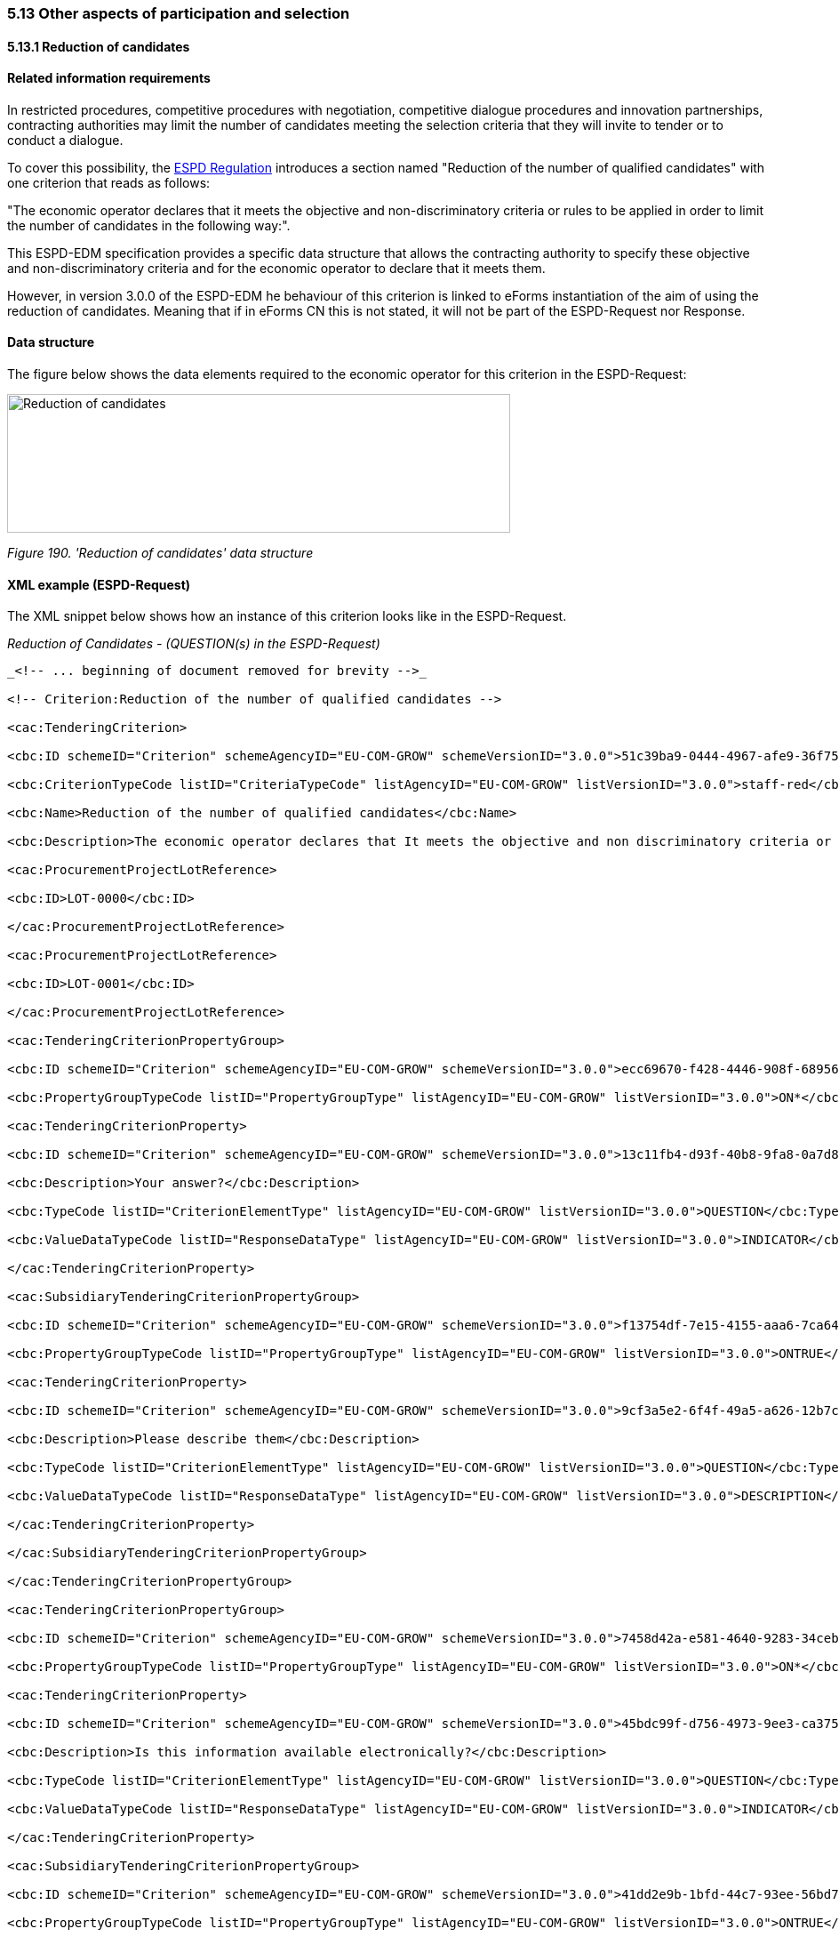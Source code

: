 === 5.13 Other aspects of participation and selection

==== 5.13.1 Reduction of candidates

==== Related information requirements

In restricted procedures, competitive procedures with negotiation, competitive dialogue procedures and innovation partnerships, contracting authorities may limit the number of candidates meeting the selection criteria that they will invite to tender or to conduct a dialogue.

To cover this possibility, the link:https://eur-lex.europa.eu/legal-content/EN/TXT/PDF/?uri=CELEX:32016R0007&from=EN[ESPD Regulation] introduces a section named "Reduction of the number of qualified candidates" with one criterion that reads as follows:

"The economic operator declares that it meets the objective and non-discriminatory criteria or rules to be applied in order to limit the number of candidates in the following way:".

This ESPD-EDM specification provides a specific data structure that allows the contracting authority to specify these objective and non-discriminatory criteria and for the economic operator to declare that it meets them.

However, in version 3.0.0 of the ESPD-EDM he behaviour of this criterion is linked to eForms instantiation of the aim of using the reduction of candidates. Meaning that if in eForms CN this is not stated, it will not be part of the ESPD-Request nor Response.

==== Data structure

The figure below shows the data elements required to the economic operator for this criterion in the ESPD-Request:

image:images\Reduction_candidates_data_structure.png['Reduction of candidates' data structure,width=566,height=156]

_Figure 190. 'Reduction of candidates' data structure_

==== XML example (ESPD-Request)

The XML snippet below shows how an instance of this criterion looks like in the ESPD-Request.


_Reduction of Candidates - (QUESTION(s) in the ESPD-Request)_

[source,xml]
----
_<!-- ... beginning of document removed for brevity -->_

<!-- Criterion:Reduction of the number of qualified candidates -->

<cac:TenderingCriterion>

<cbc:ID schemeID="Criterion" schemeAgencyID="EU-COM-GROW" schemeVersionID="3.0.0">51c39ba9-0444-4967-afe9-36f753b30175</cbc:ID>

<cbc:CriterionTypeCode listID="CriteriaTypeCode" listAgencyID="EU-COM-GROW" listVersionID="3.0.0">staff-red</cbc:CriterionTypeCode>

<cbc:Name>Reduction of the number of qualified candidates</cbc:Name>

<cbc:Description>The economic operator declares that It meets the objective and non discriminatory criteria or rules to be applied in order to limit the number of candidates in the following way:</cbc:Description>

<cac:ProcurementProjectLotReference>

<cbc:ID>LOT-0000</cbc:ID>

</cac:ProcurementProjectLotReference>

<cac:ProcurementProjectLotReference>

<cbc:ID>LOT-0001</cbc:ID>

</cac:ProcurementProjectLotReference>

<cac:TenderingCriterionPropertyGroup>

<cbc:ID schemeID="Criterion" schemeAgencyID="EU-COM-GROW" schemeVersionID="3.0.0">ecc69670-f428-4446-908f-689568ca0d0d</cbc:ID>

<cbc:PropertyGroupTypeCode listID="PropertyGroupType" listAgencyID="EU-COM-GROW" listVersionID="3.0.0">ON*</cbc:PropertyGroupTypeCode>

<cac:TenderingCriterionProperty>

<cbc:ID schemeID="Criterion" schemeAgencyID="EU-COM-GROW" schemeVersionID="3.0.0">13c11fb4-d93f-40b8-9fa8-0a7d859687f5</cbc:ID>

<cbc:Description>Your answer?</cbc:Description>

<cbc:TypeCode listID="CriterionElementType" listAgencyID="EU-COM-GROW" listVersionID="3.0.0">QUESTION</cbc:TypeCode>

<cbc:ValueDataTypeCode listID="ResponseDataType" listAgencyID="EU-COM-GROW" listVersionID="3.0.0">INDICATOR</cbc:ValueDataTypeCode>

</cac:TenderingCriterionProperty>

<cac:SubsidiaryTenderingCriterionPropertyGroup>

<cbc:ID schemeID="Criterion" schemeAgencyID="EU-COM-GROW" schemeVersionID="3.0.0">f13754df-7e15-4155-aaa6-7ca6407baa47</cbc:ID>

<cbc:PropertyGroupTypeCode listID="PropertyGroupType" listAgencyID="EU-COM-GROW" listVersionID="3.0.0">ONTRUE</cbc:PropertyGroupTypeCode>

<cac:TenderingCriterionProperty>

<cbc:ID schemeID="Criterion" schemeAgencyID="EU-COM-GROW" schemeVersionID="3.0.0">9cf3a5e2-6f4f-49a5-a626-12b7cae5eee7</cbc:ID>

<cbc:Description>Please describe them</cbc:Description>

<cbc:TypeCode listID="CriterionElementType" listAgencyID="EU-COM-GROW" listVersionID="3.0.0">QUESTION</cbc:TypeCode>

<cbc:ValueDataTypeCode listID="ResponseDataType" listAgencyID="EU-COM-GROW" listVersionID="3.0.0">DESCRIPTION</cbc:ValueDataTypeCode>

</cac:TenderingCriterionProperty>

</cac:SubsidiaryTenderingCriterionPropertyGroup>

</cac:TenderingCriterionPropertyGroup>

<cac:TenderingCriterionPropertyGroup>

<cbc:ID schemeID="Criterion" schemeAgencyID="EU-COM-GROW" schemeVersionID="3.0.0">7458d42a-e581-4640-9283-34ceb3ad4345</cbc:ID>

<cbc:PropertyGroupTypeCode listID="PropertyGroupType" listAgencyID="EU-COM-GROW" listVersionID="3.0.0">ON*</cbc:PropertyGroupTypeCode>

<cac:TenderingCriterionProperty>

<cbc:ID schemeID="Criterion" schemeAgencyID="EU-COM-GROW" schemeVersionID="3.0.0">45bdc99f-d756-4973-9ee3-ca3755161138</cbc:ID>

<cbc:Description>Is this information available electronically?</cbc:Description>

<cbc:TypeCode listID="CriterionElementType" listAgencyID="EU-COM-GROW" listVersionID="3.0.0">QUESTION</cbc:TypeCode>

<cbc:ValueDataTypeCode listID="ResponseDataType" listAgencyID="EU-COM-GROW" listVersionID="3.0.0">INDICATOR</cbc:ValueDataTypeCode>

</cac:TenderingCriterionProperty>

<cac:SubsidiaryTenderingCriterionPropertyGroup>

<cbc:ID schemeID="Criterion" schemeAgencyID="EU-COM-GROW" schemeVersionID="3.0.0">41dd2e9b-1bfd-44c7-93ee-56bd74a4334b</cbc:ID>

<cbc:PropertyGroupTypeCode listID="PropertyGroupType" listAgencyID="EU-COM-GROW" listVersionID="3.0.0">ONTRUE</cbc:PropertyGroupTypeCode>

<cac:TenderingCriterionProperty>

<cbc:ID schemeID="Criterion" schemeAgencyID="EU-COM-GROW" schemeVersionID="3.0.0">dde23822-030d-4e7f-ad0a-123579262080</cbc:ID>

<cbc:Description>Evidence Supplied</cbc:Description>

<cbc:TypeCode listID="CriterionElementType" listAgencyID="EU-COM-GROW" listVersionID="3.0.0">QUESTION</cbc:TypeCode>

<cbc:ValueDataTypeCode listID="ResponseDataType" listAgencyID="EU-COM-GROW" listVersionID="3.0.0">EVIDENCE_IDENTIFIER</cbc:ValueDataTypeCode>

</cac:TenderingCriterionProperty>

</cac:SubsidiaryTenderingCriterionPropertyGroup>

</cac:TenderingCriterionPropertyGroup>

</cac:TenderingCriterion>

_<!-- ... rest of document removed for brevity -->_
----